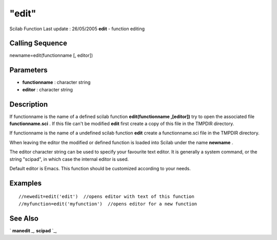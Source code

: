 ====
"edit"
====

Scilab Function Last update : 26/05/2005
**edit** - function editing



Calling Sequence
~~~~~~~~~~~~~~~~

newname=edit(functionname [, editor])




Parameters
~~~~~~~~~~


+ **functionname** : character string
+ **editor** : character string




Description
~~~~~~~~~~~

If functionname is the name of a defined scilab function
**edit(functionname ,[editor])** try to open the associated file
**functionname.sci** . If this file can't be modified **edit** first
create a copy of this file in the TMPDIR directory.

If functionname is the name of a undefined scilab function **edit**
create a functionname.sci file in the TMPDIR directory.

When leaving the editor the modified or defined function is loaded
into Scilab under the name **newname** .

The editor character string can be used to specify your favourite text
editor. It is generally a system command, or the string "scipad", in
which case the internal editor is used.

Default editor is Emacs. This function should be customized according
to your needs.



Examples
~~~~~~~~


::

    
    
    //newedit=edit('edit')  //opens editor with text of this function
    //myfunction=edit('myfunction')  //opens editor for a new function
     
      




See Also
~~~~~~~~

` **manedit** `_,` **scipad** `_,

.. _
      : ://./functions/../utilities/scipad.htm
.. _
      : ://./functions/../fileio/manedit.htm


